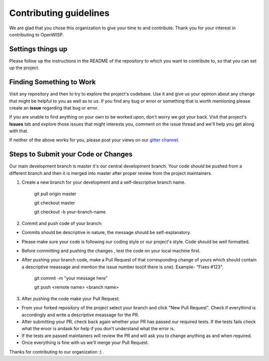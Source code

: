 Contributing guidelines
=======================

We are glad that you chose this organization to give your time to and contribute. Thank you for your interest in contributing to OpenWISP.

Settings things up
------------------

Please follow up the instructions in the README of the repository to which you want to contribute to, so that you can set up the project.

Finding Something to Work
-------------------------

Visit any repository and then to try to explore the project's codebase. Use it and give us your opinion about any change that might be helpful to you as well as to us. If you find any bug or error or something that is worth mentioning please create an **issue** regarding that bug or error.

If you are unable to find anything on your own to be worked upon, don't worry we got your back. Visit that project's **Issues** tab and explore those issues that might interests you, comment on the issue thread and we'll help you get along with that.

If neither of the above works for you, please post your views on our `gitter channel. <https://gitter.im/openwisp/general>`_

Steps to Submit your Code or Changes
------------------------------------

Our main development branch is master it's our central development branch. Your code should be pushed from a different branch and then it is merged into master after proper review from the project maintainers.

1. Create a new branch for your development and a self-descriptive branch name.

    git pull origin master
    
    git checkout master
    
    git checkout -b your-branch-name

2. Commit and push code of your branch:

- Commits should be descriptive in nature, the message should be self-explanatory.
- Please make sure your code is following our coding style or our project's style. Code should be well formatted.
- Before committing and pushing the changes , test the code on your local machine first.
- After pushing your branch code, make a Pull Request of that corresponding change of yours which should contain a descriptive meassage and mention the issue number too(if there is one). Example- "Fixes #123".

    git commit -m "your message here"
    
    git push <remote name> <branch name>

3. After pushing the code make your Pull Request:

- From your forked repository of the project select your branch and click "New Pull Request". Check if everythind is accordingly and write a descriptive meassage for the PR.
- After submitting your PR, check back again whether your PR has passed our required tests. If the tests fails check what the eroor is andask for help if you don't understand what the error is.
- If the tests are passed maintainers will review the PR and will ask you to change anything as and when required.
- Once everything is fine with us we'll merge your Pull Request.

Thanks for contributing to our organization :) .
